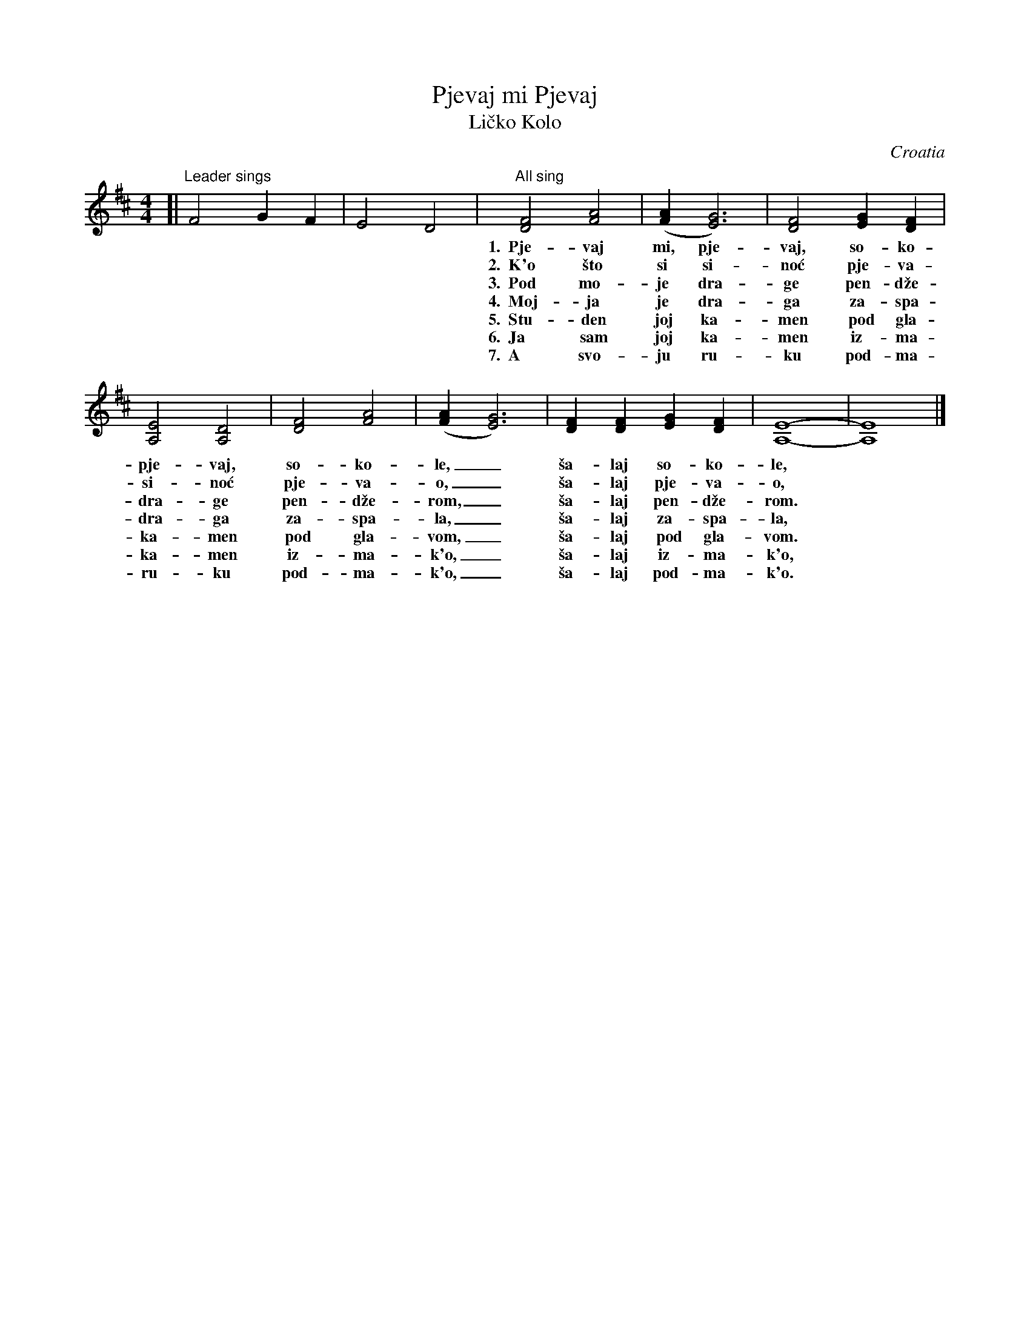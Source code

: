 
X: 1
T: Pjevaj mi Pjevaj
T: Li\vcko Kolo
O: Croatia
S: Deborah Jones VIFD Book 1
Z: Ron Fox abcusers 2008-9-27
M: 4/4
L: 1/4
%Q: 1/4=120
K: Edor
%%MIDI program 70
[| "Leader sings"F2 GF | E2 D2 \
| "All sing"[D2F2][F2A2] | ([FA][E3G3]) | [D2F2][EG][DF] |
w: 1.~~Pje-vaj mi, pje-vaj, so-ko-le,_ pje-vaj mi,
w: 2.~~K'o \vsto si si-no\'c pje-va-o,_ k'o \vsto si
w: 3.~~Pod mo-je dra-ge pen-d\vze-rom,_ pod mo-je
w: 4.~~Moj-ja je dra-ga za-spa-la,_ mo-ja je
w: 5.~~Stu-den joj ka-men pod gla-vom,_ stu-den joj
w: 6.~~Ja sam joj ka-men iz-ma-k'o,_ ja sam joj
w: 7.~~A svo-ju ru-ku pod-ma-k'o,_ a svo-ju
[A,2E2][A,2D2] | [D2F2][F2A2] | ([FA][E3G3]) | [DF][DF][EG][DF] | [A,4-E4-] |  [A,4E4] |]
w: pje-vaj, so-ko-le,_ \vsa-laj so-ko-le,
w: si-no\'c pje-va-o,_ \vsa-laj pje-va-o,
w: dra-ge pen-d\vze-rom,_ \vsa-laj pen-d\vze-rom.
w: dra-ga za-spa-la,_ \vsa-laj za-spa-la,
w: ka-men pod gla-vom,_ \vsa-laj pod gla-vom.
w: ka-men iz-ma-k'o,_ \vsa-laj iz-ma-k'o,
w: ru-ku pod-ma-k'o,_ \vsa-laj pod-ma-k'o.
